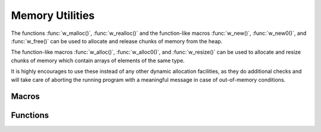 
Memory Utilities
================

The functions :func:`w_malloc()`, :func:`w_realloc()` and the function-like
macros :func:`w_new()`, :func:`w_new0()`, and  :func:`w_free()` can be used
to allocate and release chunks of memory from the heap.

The function-like macros :func:`w_alloc()`, :func:`w_alloc0()`, and
:func:`w_resize()` can be used to allocate and resize chunks of memory
which contain arrays of elements of the same type.

It is highly encourages to use these instead of any other dynamic allocation
facilities, as they do additional checks and will take care of aborting the
running program with a meaningful message in case of out-of-memory
conditions.


Macros
------

.. c:macro:: w_lmem

   Marks a variable as being pointer to a heap-allocated chunk of memory which
   must be freed by calling :func:`w_free()` on it when the variable goes out
   of scope.

   For example:

   .. code-block:: c

        if (show_frob ()) {
            // frob_message() allocates memory for the message using w_malloc()
            w_lmem char *frob_msg = get_frob_message ();

            w_print ("Frob: $s\n", frob_msg);

            // After this point, "frob_msg" goes out of scope, so w_free()
            // is called automatically on it to free the memory.
        }

   Note that this macro uses variable attributes supported by GCC and Clang to
   implement this behavior. When building your program with any other compiler
   a compilation error will be generated if this macro is used.

.. c:macro:: w_lobj

   Marks a variable as being a pointer which holds a reference to to a
   heap-allocated object, and that :func:`w_obj_unref()` will be called on it
   when the variable goes out of scope.

   Usage example:

   .. code-block:: c

        if (do_frob ()) {
            // Keep a reference to a frob_t, increasing the reference counter.
            w_lobj frob_t *frob_obj = w_obj_ref (get_frob_object ());

            handle_frob (frob_obj);

            // After this point, "frob_obj" goes out of scope, so w_obj_unref()
            // is called automatically on it to decrease the reference counter.
        }



Functions
---------

.. c:function:: void* w_malloc(size_t size)

   Allocates a chunk of memory from the heap of a given `size` and returns a
   pointer to it. The returned pointer is guaranteed to be valid.

   If it was not possible to allocate memory, a fatal error is printed to
   standard error and execution aborted.

.. c:function:: void* w_realloc(void *address, size_t new_size)

   Resizes a chunk of memory from the heap at `address` from its
   current size to a `new_size`.

   Note that:

   - Passing ``NULL`` is valid, and it will allocate memory if the
     `new_size` is non-zero. This means that the following two
     expressions are equivalent:

     .. code-block:: c

            void *addr = w_realloc (NULL, 42);
            void *addr = w_malloc (42);

   - Requesting a `new_size` of zero causes memory to be deallocated.
     This means that the following two expressions are equivalent:

     .. code-block:: c

            addr = w_realloc (addr, 0);
            w_free (addr);

.. c:function:: void w_free(void *address)

   Frees the chunk of heap memory at `address` and sets the pointer
   to ``NULL``.

.. c:function:: type* w_new(type)

   Allocates a new chunk of memory from the heap suitable to hold a value
   of a certain `type`. Note that the pointer is returned casted to the
   appropriate `type` pointer, and no additional casts are needed:

   .. code-block:: c

        int *value = w_new (int);

.. c:function:: type* w_new0(type)

   Allocates a zero-filled chunk of memory from the heap suitable to hold
   a value of a certain `type`. This is equivalent to using :func:`w_new()`,
   clearing the memory with ``memset()``, and then casting to the appropriate
   type:

   .. code-block:: c

        int *value = w_new0 (int);
        w_print ("$i\n", *value);  // Prints "0"

.. c:function:: type* w_alloc(type, size_t size)

   Allocates a chunk of memory suitable to hold an array of a given `size` of
   values of a `type`. Note that the returned pointer is casted to the
   appropriate `type`, and no additional casts are needed:

   .. code-block:: c

        int *point = w_alloc (int, 2);
        point[0] = 42;
        point[1] = 14;

.. c:function:: type* w_alloc0(type, size_t size)

   Allocates a zero-filled chunk of memory suitable to hold an array of a
   given `size` of values of a `type`. This is equivalent to using
   :func:`w_alloc()`, clearing the memory with ``memset()``, and then casting
   to the appropriate type:

   .. code-block:: c

        int *point = w_alloc0 (int, 2);
        w_print ("($i, $i)\n", point[0], point[1]); // Prints "(0, 0)"

.. c:function:: type* w_resize(type* address, type, size_t new_size)

   Resizes a chunk of memory at `address` which contains an array of elements
   of a given `type` to a `new_size`.

   .. code-block:: c

        int *values = w_alloc (int, 10);
        if (need_more_values ())
            values = w_resize (values, int, 20);

